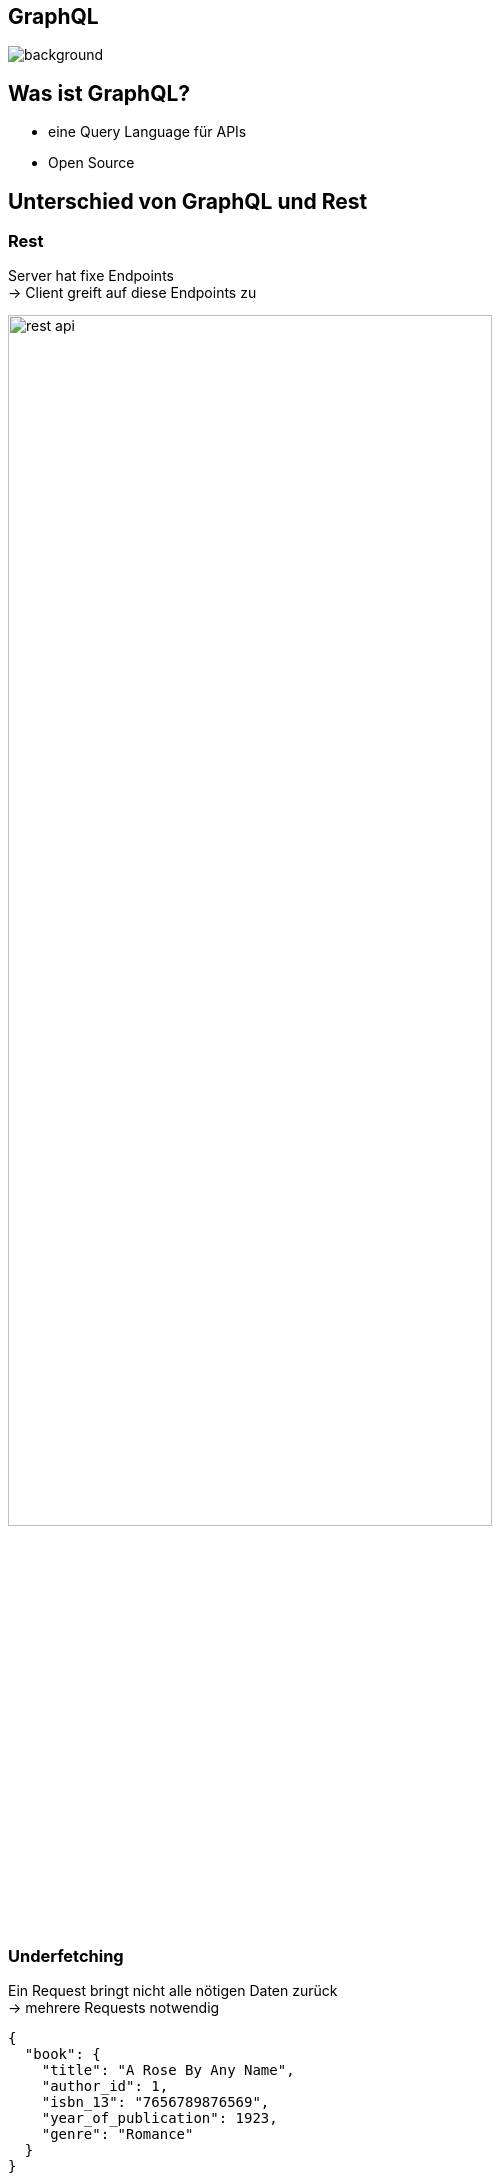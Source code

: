 [%notitle]
== GraphQL
image::../images/graphQL.png[background, size=cover]

[background-color="#2c2d89"]
== Was ist GraphQL?

* eine Query Language für APIs
* Open Source

[background-color="#2c2d89"]
[text-color="#e10098"]
== Unterschied von GraphQL und Rest

[background-color="#2c2d89"]
[text-color="#e10098"]
=== Rest

Server hat fixe Endpoints +
-> Client greift auf diese Endpoints zu

image:../images/rest-api.png[width=75%]

[background-color="#2c2d89"]
[text-color="#e10098"]
=== Underfetching

Ein Request bringt nicht alle nötigen Daten zurück +
-> mehrere Requests notwendig

[source,json]
----
{
  "book": {
    "title": "A Rose By Any Name",
    "author_id": 1,
    "isbn_13": "7656789876569",
    "year_of_publication": 1923,
    "genre": "Romance"
  }
}
----
[source,json]
----
{
  "author": {
    "id": 1,
    "name": "Katharine Ellis",
    "age": 31
  }
}
----

[background-color="#2c2d89"]
[text-color="#e10098"]
=== Overfetching

Ein Request bringt zu viele Daten zurück +
-> Daten werden umsonst verschickt

[source,json]
----
{
  "book": {
    "title": "A Rose By Any Name",
    "author": {
      "name": "Katharine Ellis",
      "age": 31
    },
    "isbn_13": "7656789876569",
    "year_of_publication": 1923,
    "genre": "Romance"
  }
}
----

[background-color="#2c2d89"]
[text-color="#e10098"]
=== GraphQL

Server hat flexiblere Endpoints +
-> Client gibt genau an, was er braucht
[.float-group]
'''
[source,graphql]
----
query allBooks {
   allBooks {
       title
       author {
           name
           age
       }
   }
}
----

[source,json]
----
{
  "book": {
    "title": "A Rose By Any Name",
    "author": {
    "name": "Katharine Ellis",
    "age": 31
    }
  }
}
----
'''